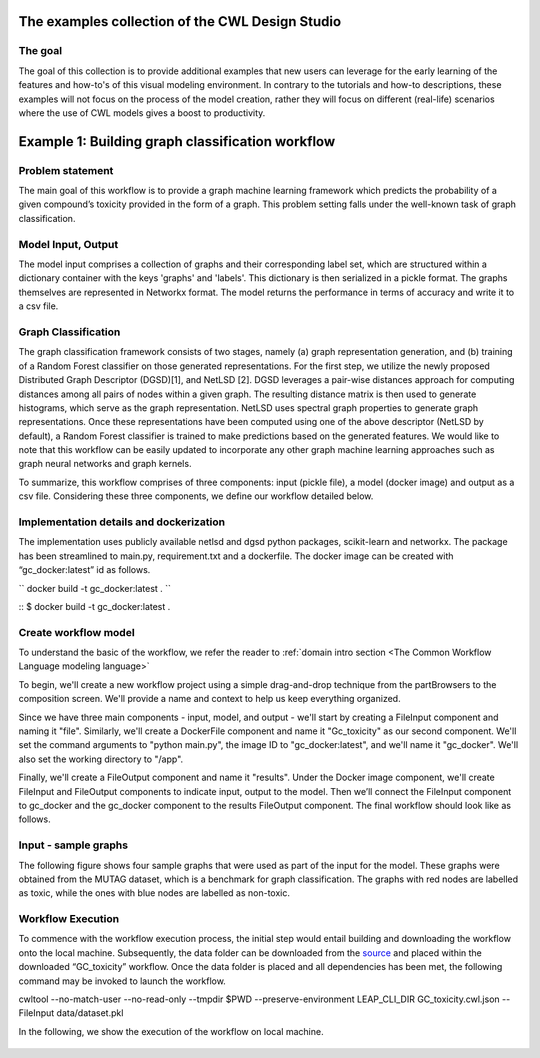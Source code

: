 The examples collection of the CWL Design Studio
========================================

The goal
________

The goal of this collection is to provide additional
examples that new users can leverage for the early
learning of the features and how-to's of this
visual modeling environment. In contrary to the 
tutorials and how-to descriptions, these examples
will not focus on the process of the model creation,
rather they will focus on different (real-life) 
scenarios where the use of CWL models gives a boost
to productivity.

Example 1: Building graph classification workflow
==============================================


Problem statement
________

The main goal of this workflow is to provide a graph machine learning framework which predicts the probability of a given compound’s toxicity provided in the form of a graph. This problem setting falls under the well-known task of graph classification. 

Model Input, Output
_____________

The model input comprises a collection of graphs and their corresponding label set, which are structured within a dictionary container with the keys 'graphs' and 'labels'. This dictionary is then serialized in a pickle format. The graphs themselves are represented in Networkx format. The model returns the performance in terms of accuracy and write it to a csv file. 


Graph Classification
________________

The graph classification framework consists of two stages, namely (a) graph representation generation, and (b) training of a Random Forest classifier on those generated representations. For the first step, we utilize the newly proposed Distributed Graph Descriptor (DGSD)[1], and NetLSD [2]. DGSD leverages a pair-wise distances approach for computing distances among all pairs of nodes within a given graph. The resulting distance matrix is then used to generate histograms, which serve as the graph representation. NetLSD uses spectral graph properties to generate graph representations. Once these representations have been computed using one of the above descriptor (NetLSD by default), a Random Forest classifier is trained to make predictions based on the generated features. We would like to note that this workflow can be easily updated to incorporate any other graph machine learning approaches such as graph neural networks and graph kernels. 


To summarize, this workflow comprises of three components: input (pickle file), a model (docker image) and output as a csv file. Considering these three components, we define our workflow detailed below. 

Implementation details and dockerization
________________

The implementation uses publicly available netlsd and dgsd python packages, scikit-learn and networkx. The package has been streamlined to main.py, requirement.txt and a dockerfile. The docker image can be created with “gc_docker:latest” id as follows.

``
docker build -t gc_docker:latest .
``


::
$ docker build -t gc_docker:latest .

Create workflow model
______________________________

To understand the basic of the workflow, we refer the reader to  :ref:`domain intro section <The Common Workflow Language modeling language>`

To begin, we'll create a new workflow project using a simple drag-and-drop technique from the partBrowsers to the composition screen. We'll provide a name and context to help us keep everything organized.

Since we have three main components - input, model, and output - we'll start by creating a FileInput component and naming it "file". Similarly, we'll create a DockerFile component and name it "Gc_toxicity" as our second component. We'll set the command arguments to "python main.py", the image ID to "gc_docker:latest", and we'll name it "gc_docker". We'll also set the working directory to "/app".

Finally, we'll create a FileOutput component and name it "results". Under the Docker image component, we'll create FileInput and FileOutput components to indicate input, output to the model. Then we’ll connect the FileInput component to gc_docker and the gc_docker component to the results FileOutput component. The final workflow should look like as follows. 


.. figure:: gc_toxicity_cwl.png
   :align: center
   :figwidth: 80%
   
Input - sample graphs
_________________

The following figure shows four sample graphs that were used as part of the input for the model. These graphs were obtained from the MUTAG dataset, which is a benchmark for graph classification. The graphs with red nodes are labelled as toxic, while the ones with blue nodes are labelled as non-toxic.

.. figure:: examples.png
   :align: center
   :figwidth: 80%

Workflow Execution
____________________________________
 

To commence with the workflow execution process, the initial step would entail building and downloading the workflow onto the local machine. Subsequently, the data folder can be downloaded from the `source <https://github.com/webgme/webgme-cwl/tree/master/docs/Examples/GraphML_workflow>`_ and placed within the downloaded “GC_toxicity” workflow.  Once the data folder is placed and all dependencies has been met, the following command may be invoked to launch the workflow. 

.. code-block::dos
cwltool --no-match-user --no-read-only --tmpdir $PWD --preserve-environment LEAP_CLI_DIR GC_toxicity.cwl.json --FileInput data/dataset.pkl


In the following, we show the execution of the workflow on local machine. 

.. figure:: execution.gif
   :align: center
   :figwidth: 80%
